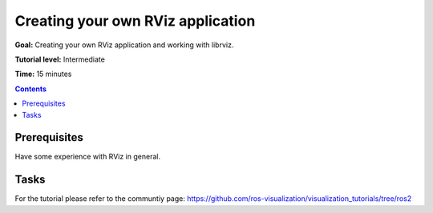 Creating your own RViz application
==================================

**Goal:** Creating your own RViz application and working with librviz.

**Tutorial level:** Intermediate

**Time:** 15 minutes

.. contents:: Contents
   :depth: 2
   :local:


Prerequisites
-------------
Have some experience with RViz in general.

Tasks
-----
For the tutorial please refer to the communtiy page:
`<https://github.com/ros-visualization/visualization_tutorials/tree/ros2>`_